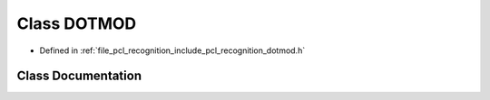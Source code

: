 .. _exhale_class_classpcl_1_1_d_o_t_m_o_d:

Class DOTMOD
============

- Defined in :ref:`file_pcl_recognition_include_pcl_recognition_dotmod.h`


Class Documentation
-------------------


.. doxygenclass:: pcl::DOTMOD
   :members:
   :protected-members:
   :undoc-members: